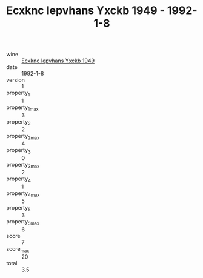 :PROPERTIES:
:ID:                     aadc6e29-4402-43db-8bfd-845b2ba397a6
:END:
#+TITLE: Ecxknc Iepvhans Yxckb 1949 - 1992-1-8

- wine :: [[id:c2670791-722c-4700-921c-c486412a2165][Ecxknc Iepvhans Yxckb 1949]]
- date :: 1992-1-8
- version :: 1
- property_1 :: 1
- property_1_max :: 3
- property_2 :: 2
- property_2_max :: 4
- property_3 :: 0
- property_3_max :: 2
- property_4 :: 1
- property_4_max :: 5
- property_5 :: 3
- property_5_max :: 6
- score :: 7
- score_max :: 20
- total :: 3.5


